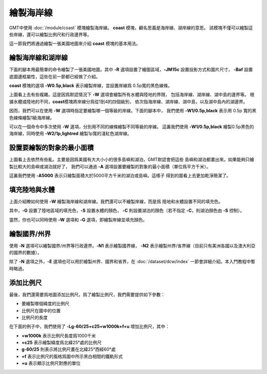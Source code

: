 繪製海岸線
==========

GMT中使用 :doc:`/module/coast` 模塊繪製海岸線。
**coast** 模塊，顧名思義是海岸線、湖岸線的意思。
該模塊不僅可以繪製這些岸線，還可以繪製比例尺和行政邊界等。

這一節我們將通過繪製一張美國地圖來介紹 **coast** 模塊的基本用法。

繪製海岸線和湖岸線
------------------

下面的腳本用最簡單的命令繪製了一張美國地圖。其中
**-R** 選項設置了繪圖區域，\ **-JM15c** 設置投影方式和圖片尺寸，
**-Baf** 設置底圖邊框屬性，這些在前一節都已經做了介紹。

**coast** 模塊的選項 **-W0.5p,black** 表示繪製岸線，並設置岸線爲
0.5p寬的黑色線條。

.. gmtplot::
    :width: 80%
    :caption: 美國海岸線

    gmt begin coastline png,pdf
        gmt coast -R-130/-50/20/60 -JM15c -Baf -W0.5p,black
    gmt end show

上圖看上去有些複雜。這是因爲默認情況下 **-W** 選項會繪製所有水體與陸地的界限，
包括海岸線、湖岸線、湖中島的邊界等。
根據水體或陸地的不同，\ **coast**\ 模塊將岸線分爲從1到4的四個級別，
依次指海岸線、湖岸線、湖中島，以及湖中島內的湖邊界。

因而，我們可以在使用 **-W** 選項時指定要繪製哪一個等級的岸線。下面的腳本中，
我們使用 **-W1/0.5p,black** 表示用 0.5p 寬的黑色線條繪製1級海岸線。

.. gmtplot::
    :width: 80%
    :caption: 繪製海岸線

    gmt begin coastline png,pdf
        gmt coast -R-130/-50/20/60 -JM15c -Baf -W1/0.5p,black
    gmt end show

可以在一個命令中多次使用 **-W** 選項，分別用不同的線條繪製不同等級的岸線。
這裏我們使用 **-W1/0.5p,black** 繪製0.5p黑色的海岸線，同時使用 **-W2/1p,lightred**
繪製1p寬的淺紅色湖岸線。

.. gmtplot::
    :width: 80%
    :caption: 繪製海岸線和湖岸線

    gmt begin coastline png,pdf
        gmt coast -R-130/-50/20/60 -JM15c -Baf -W1/0.5p,black -W2/1p,lightred
    gmt end show

設置要繪製的對象的最小面積
--------------------------

上圖看上去依然有些亂。主要是因爲美國有大大小小的很多島嶼和湖泊，GMT默認會把這些
島嶼和湖泊都畫出來。如果能夠只繪製比較大的島嶼或湖泊就好了，
我們可以通過 **-A** 選項設置要繪製的對象的最小面積（單位爲平方千米）。

.. gmtplot::
    :width: 80%
    :caption: 設置要繪製的對象的最小面積

    gmt begin coastline png,pdf
        gmt coast -R-130/-50/20/60 -JM15c -Baf -W1/0.5p,black -W2/1p,lightred -A5000
    gmt end show

這裏我們使用 **-A5000** 表示只繪製面積大於5000平方千米的湖泊或島嶼。這樣子
得到的圖看上去更加乾淨簡潔了。

填充陸地與水體
--------------

上面介紹瞭如何使用 **-W** 繪製海岸線和湖岸線。我們還可以不繪製岸線，而是爲
陸地和水體設置不同的填充色。

.. gmtplot::
    :width: 80%
    :caption: 填充顏色

    gmt begin coastline png,pdf
        gmt coast -R-130/-50/20/60 -JM15c -Baf -A5000 -Gred -Slightblue -Clightred
    gmt end show

其中，\ **-G** 設置了陸地區域的填充色，\ **-S** 設置水體的顏色，
**-C** 則設置湖泊的顏色（若不指定 **-C**\ ，則湖泊顏色由 **-S** 控制）。

當然，你也可以同時使用 **-W** 選項和 **-G** 選項，即繪製岸線並填充顏色。

繪製國界/州界
-------------

使用 **-N** 選項可以繪製國界/州界等行政邊界。\ **-N1** 表示繪製國界線，
**-N2** 表示繪製州界/省界線（目前只有美洲各國以及澳大利亞的國界的數據）。

.. gmtplot::
    :width: 80%
    :caption: 繪製國界與州界

    gmt begin coastline png,pdf
        gmt coast -R-130/-50/20/60 -JM15c -Baf -A5000 -Gred -Slightblue -Clightred -N1/1p -N2/0.25p
    gmt end show

除了 **-N** 選項之外，\ **-E** 選項也可以用於繪製州界、國界和省界，在
:doc:`/dataset/dcw/index` 一節會詳細介紹。本入門教程中暫時略過。

添加比例尺
----------

最後，我們還需要爲地圖添加比例尺。爲了繪製比例尺，我們需要提供如下參數：

- 要繪製哪個緯度的比例尺
- 比例尺在圖中的位置
- 比例尺的長度

在下面的例子中，我們使用了 **-Lg-60/25+c25+w1000k+f+u** 增加比例尺，其中：

- **+w1000k** 表示比例尺長度爲1000千米
- **+c25** 表示繪製緯度爲北緯25°處的比例尺
- **g-60/25** 則表示將比例尺畫在北緯25°西經60°處
- **+f** 表示比例尺的風格爲圖中所示黑白相間的鐵軌形式
- **+u** 表示顯示比例尺對應的單位

.. gmtplot::
    :width: 80%
    :caption: 添加比例尺

    gmt begin coastline png,pdf
    gmt coast -R-130/-50/20/60 -JM15c -Baf -A5000 -Gred -Slightblue -Clightred -Lg-60/25+c25+w1000k+f+u
    gmt end show
